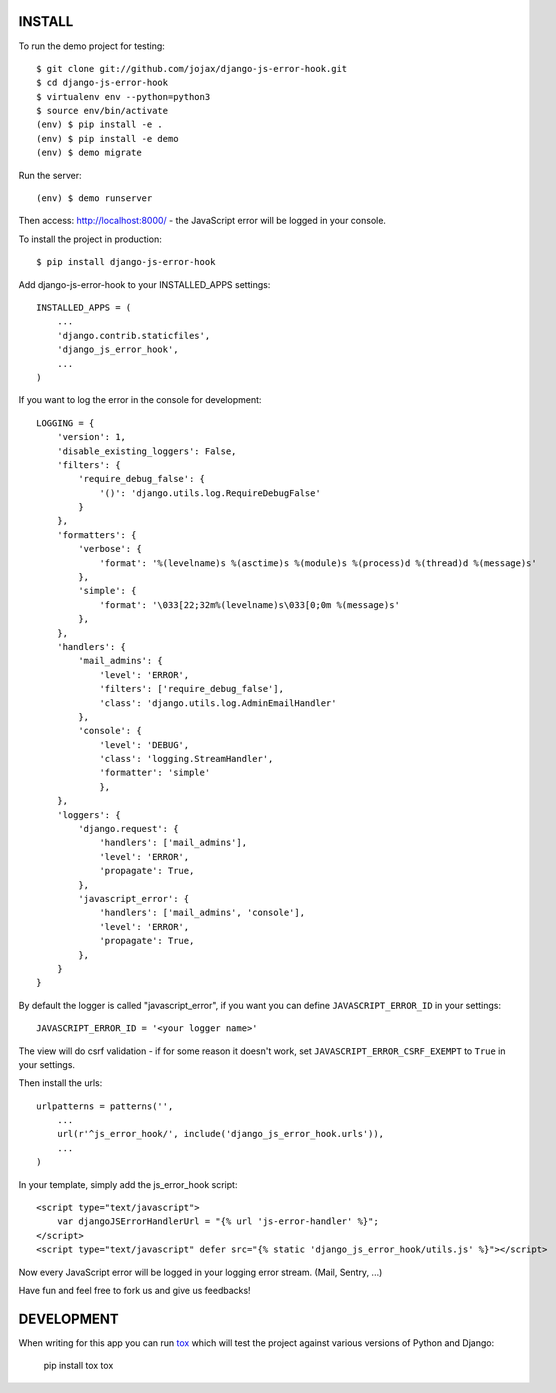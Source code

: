 #######
INSTALL
#######

To run the demo project for testing::

    $ git clone git://github.com/jojax/django-js-error-hook.git
    $ cd django-js-error-hook
    $ virtualenv env --python=python3
    $ source env/bin/activate
    (env) $ pip install -e .
    (env) $ pip install -e demo
    (env) $ demo migrate

Run the server::

    (env) $ demo runserver

Then access: http://localhost:8000/ - the JavaScript error will be logged in your console.

To install the project in production::

    $ pip install django-js-error-hook

Add django-js-error-hook to your INSTALLED_APPS settings::

    INSTALLED_APPS = (
        ...
        'django.contrib.staticfiles',
        'django_js_error_hook',
        ...
    )

If you want to log the error in the console for development::

    LOGGING = {
        'version': 1,
        'disable_existing_loggers': False,
        'filters': {
            'require_debug_false': {
                '()': 'django.utils.log.RequireDebugFalse'
            }
        },
        'formatters': {
            'verbose': {
                'format': '%(levelname)s %(asctime)s %(module)s %(process)d %(thread)d %(message)s'
            },
            'simple': {
                'format': '\033[22;32m%(levelname)s\033[0;0m %(message)s'
            },
        },
        'handlers': {
            'mail_admins': {
                'level': 'ERROR',
                'filters': ['require_debug_false'],
                'class': 'django.utils.log.AdminEmailHandler'
            },
            'console': {
                'level': 'DEBUG',
                'class': 'logging.StreamHandler',
                'formatter': 'simple'
                },
        },
        'loggers': {
            'django.request': {
                'handlers': ['mail_admins'],
                'level': 'ERROR',
                'propagate': True,
            },
            'javascript_error': {
                'handlers': ['mail_admins', 'console'],
                'level': 'ERROR',
                'propagate': True,
            },
        }
    }

By default the logger is called "javascript_error", if you want you can define ``JAVASCRIPT_ERROR_ID`` in your settings::

   JAVASCRIPT_ERROR_ID = '<your logger name>'

The view will do csrf validation - if for some reason it doesn't work, set ``JAVASCRIPT_ERROR_CSRF_EXEMPT`` to ``True`` in your settings.

Then install the urls::

    urlpatterns = patterns('',
        ...
        url(r'^js_error_hook/', include('django_js_error_hook.urls')),
        ...
    )


In your template, simply add the js_error_hook script::

    <script type="text/javascript">
        var djangoJSErrorHandlerUrl = "{% url 'js-error-handler' %}";
    </script>
    <script type="text/javascript" defer src="{% static 'django_js_error_hook/utils.js' %}"></script>

Now every JavaScript error will be logged in your logging error stream. (Mail, Sentry, ...)

Have fun and feel free to fork us and give us feedbacks!

###########
DEVELOPMENT
###########
When writing for this app you can run `tox <https://tox.wiki/en/latest/>`_ which will test the project
against various versions of Python and Django:

    pip install tox
    tox
